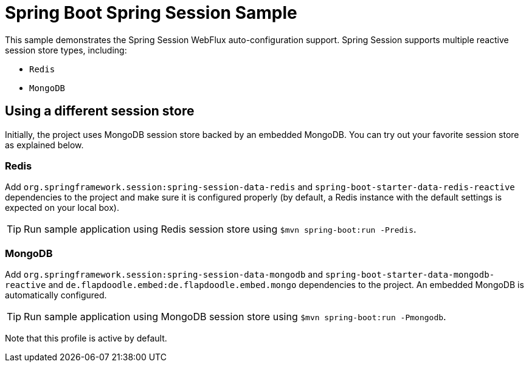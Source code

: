= Spring Boot Spring Session Sample

This sample demonstrates the Spring Session WebFlux auto-configuration support. Spring
Session supports multiple reactive session store types, including:

* `Redis`
* `MongoDB`



== Using a different session store
Initially, the project uses MongoDB session store backed by an embedded MongoDB. You can
try out your favorite session store as explained below.



=== Redis
Add `org.springframework.session:spring-session-data-redis` and
`spring-boot-starter-data-redis-reactive` dependencies to the project and make sure it is
configured properly (by default, a Redis instance with the default settings is expected
on your local box).

TIP: Run sample application using Redis session store using
`$mvn spring-boot:run -Predis`.



=== MongoDB
Add `org.springframework.session:spring-session-data-mongodb` and
`spring-boot-starter-data-mongodb-reactive` and
`de.flapdoodle.embed:de.flapdoodle.embed.mongo` dependencies to the project. An embedded
MongoDB is automatically configured.

TIP: Run sample application using MongoDB session store using
`$mvn spring-boot:run -Pmongodb`.

Note that this profile is active by default.

